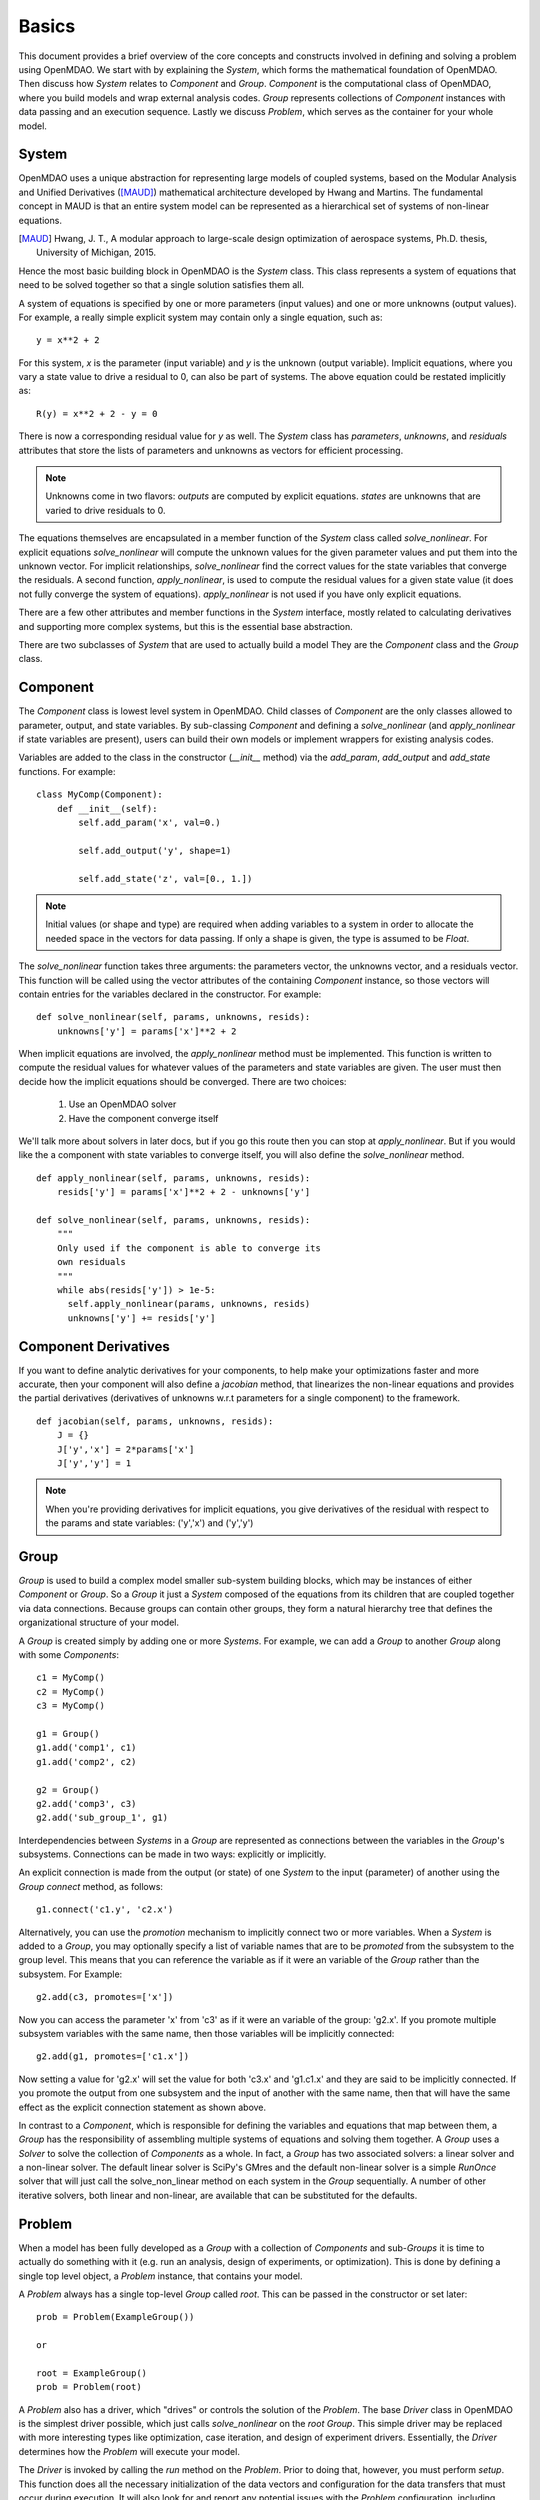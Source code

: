 
.. _Basics:

======
Basics
======

This document provides a brief overview of the core concepts and constructs
involved in defining and solving a problem using OpenMDAO. We start with
by explaining the `System`, which forms the mathematical foundation of OpenMDAO.
Then discuss how `System` relates to `Component` and `Group`. `Component` is the
computational class of OpenMDAO, where you build models and wrap external analysis codes.
`Group` represents collections of `Component` instances with data passing
and an execution sequence. Lastly we discuss `Problem`, which serves as the container
for your whole model.


System
------

OpenMDAO uses a unique abstraction for representing large models of coupled systems,
based on the Modular Analysis and Unified Derivatives ([MAUD]_) mathematical architecture
developed by Hwang and Martins. The fundamental concept in MAUD is that an entire
system model can be represented as a hierarchical set of systems of non-linear equations.

.. [MAUD] Hwang, J. T., A modular approach to large-scale design
   optimization of aerospace systems, Ph.D. thesis, University of Michigan,
   2015.

Hence the most basic building block in OpenMDAO is the `System` class.
This class represents a system of equations that need to be solved together
so that a single solution satisfies them all.

A system of equations is specified by one or more parameters (input values) and
one or more unknowns (output values). For example, a really simple
explicit system may contain only a single equation, such as:

::

    y = x**2 + 2

For this system, *x* is the parameter (input variable) and *y* is the unknown
(output variable). Implicit equations, where you vary a state value to drive
a residual to 0, can also be part of systems. The above equation could be restated
implicitly as:

::

    R(y) = x**2 + 2 - y = 0

There is now a corresponding residual value for *y* as well.
The `System` class has *parameters*, *unknowns*, and *residuals* attributes
that store the lists of parameters and unknowns as vectors for efficient processing.

.. Note::

  Unknowns come in two flavors: *outputs* are computed by explicit equations.
  *states* are unknowns that are varied to drive residuals to 0.


The equations themselves are encapsulated in a member function of the `System`
class called *solve_nonlinear*. For explicit equations *solve_nonlinear* will compute
the unknown values for the given parameter values and put them into the unknown vector.
For implicit relationships, *solve_nonlinear* find the correct values for the state
variables that converge the residuals. A second function, *apply_nonlinear*,
is used to compute the residual values for a given state value (it does not
fully converge the system of equations). *apply_nonlinear* is not used if you
have only explicit equations.

There are a few other attributes and member functions in the `System` interface,
mostly related to calculating derivatives and supporting more complex systems,
but this is the essential base abstraction.

There are two subclasses of `System` that are used to actually build a model
They are the `Component` class and the `Group` class.

Component
---------

The `Component` class is lowest level system in OpenMDAO. Child classes of
`Component` are the only classes allowed to parameter, output, and state variables.
By sub-classing `Component` and defining a *solve_nonlinear* (and
*apply_nonlinear* if state variables are present), users can build their own
models or implement wrappers for existing analysis codes.

Variables are added to the class in the constructor (*__init__* method) via the
*add_param*, *add_output* and *add_state* functions. For example:

::

    class MyComp(Component):
        def __init__(self):
            self.add_param('x', val=0.)

            self.add_output('y', shape=1)

            self.add_state('z', val=[0., 1.])

.. note::

    Initial values (or shape and type) are required when adding variables to a system
    in order to allocate the needed space in the vectors for data passing. If only
    a shape is given, the type is assumed to be *Float*.

The *solve_nonlinear* function takes three arguments: the parameters vector, the
unknowns vector, and a residuals vector. This function will be called using the
vector attributes of the containing `Component` instance, so those vectors will
contain entries for the variables declared in the constructor. For example:

::

        def solve_nonlinear(self, params, unknowns, resids):
            unknowns['y'] = params['x']**2 + 2

When implicit equations are involved, the *apply_nonlinear* method must be implemented.
This function is written to compute the residual values for whatever values of the parameters
and state variables are given. The user must then decide how the implicit equations should
be converged. There are two choices:

  #. Use an OpenMDAO solver
  #. Have the component converge itself

We'll talk more about solvers in later docs, but if you go this route then you can
stop at *apply_nonlinear*. But if you would like the a component with state variables to
converge itself, you will also define the *solve_nonlinear* method.

::

  def apply_nonlinear(self, params, unknowns, resids):
      resids['y'] = params['x']**2 + 2 - unknowns['y']

  def solve_nonlinear(self, params, unknowns, resids):
      """
      Only used if the component is able to converge its
      own residuals
      """
      while abs(resids['y']) > 1e-5:
        self.apply_nonlinear(params, unknowns, resids)
        unknowns['y'] += resids['y']


Component Derivatives
----------------------
If you want to define analytic derivatives for your components, to help make your
optimizations faster and more accurate, then your component will also define
a *jacobian* method, that linearizes the non-linear equations and provides the
partial derivatives (derivatives of unknowns w.r.t parameters for a single component)
to the framework.

::

  def jacobian(self, params, unknowns, resids):
      J = {}
      J['y','x'] = 2*params['x']
      J['y','y'] = 1

.. note::

  When you're providing derivatives for implicit equations, you give derivatives
  of the residual with respect to the params and state variables: ('y','x') and
  ('y','y')


Group
------
`Group` is used to build a complex model smaller sub-system building blocks, which may
be instances of either `Component` or `Group`. So a `Group` it just a `System` composed
of the equations from its children that are coupled together via data connections.
Because groups can contain other groups, they form a natural hierarchy tree
that defines the organizational structure of your model.

A `Group` is created simply by adding one or more `Systems`.
For example, we can add a `Group` to another `Group` along with some `Components`:

::

    c1 = MyComp()
    c2 = MyComp()
    c3 = MyComp()

    g1 = Group()
    g1.add('comp1', c1)
    g1.add('comp2', c2)

    g2 = Group()
    g2.add('comp3', c3)
    g2.add('sub_group_1', g1)

Interdependencies between `Systems` in a `Group` are represented as connections
between the variables in the `Group`'s subsystems.  Connections can be made in two ways: explicitly
or implicitly.

An explicit connection is made from the output (or state) of one `System` to the input
(parameter) of another using the `Group` *connect* method, as follows:

::

    g1.connect('c1.y', 'c2.x')

Alternatively, you can use the *promotion* mechanism to implicitly connect two
or more variables.  When a `System` is added to a `Group`, you may optionally
specify a list of variable names that are to be *promoted* from the subsystem
to the group level. This means that you can reference the variable as if it
were an variable of the `Group` rather than the subsystem.  For Example:

::

    g2.add(c3, promotes=['x'])

Now you can access the parameter 'x' from 'c3' as if it were an variable of
the group: 'g2.x'. If you promote multiple subsystem variables with the same
name, then those variables will be implicitly connected:

::

    g2.add(g1, promotes=['c1.x'])

Now setting a value for 'g2.x' will set the value for both 'c3.x' and 'g1.c1.x'
and they are said to be implicitly connected.  If you promote the output from
one subsystem and the input of another with the same name, then that will have
the same effect as the explicit connection statement as shown above.

In contrast to a `Component`, which is responsible for defining the variables
and equations that map between them, a `Group` has the responsibility of assembling
multiple systems of equations and solving them together. A `Group` uses
a `Solver` to solve the collection of `Components` as a whole. In fact, a `Group`
has two associated solvers: a linear solver and a non-linear solver.  The
default linear solver is SciPy's GMres and the default non-linear solver is a
simple `RunOnce` solver that will just call the solve_non_linear method on each
system in the `Group` sequentially. A number of other iterative solvers, both linear and
non-linear, are available that can be substituted for the defaults.


Problem
-------

When a model has been fully developed as a `Group` with a collection of
`Components` and sub-`Groups` it is time to actually do something with it
(e.g. run an analysis, design of experiments, or optimization).
This is done by defining a single top level object, a `Problem` instance,
that contains your model.

A `Problem` always has a single top-level `Group` called *root*.  This can
be passed in the constructor or set later:

::

    prob = Problem(ExampleGroup())

    or

    root = ExampleGroup()
    prob = Problem(root)

A `Problem` also has a driver, which "drives" or controls the solution of
the `Problem`. The base `Driver` class in OpenMDAO is the simplest driver
possible, which just calls *solve_nonlinear* on the *root* `Group`. This
simple driver may be replaced with more interesting types like optimization,
case iteration, and design of experiment drivers. Essentially, the `Driver`
determines how the `Problem` will execute your model.

The `Driver` is invoked by calling the *run* method on the `Problem`. Prior
to doing that, however, you must perform *setup*.  This function does all
the necessary initialization of the data vectors and configuration for the
data transfers that must occur during execution. It will also look for and
report any potential issues with the `Problem` configuration, including
unconnected parameters, conflicting units, etc.

Summary
-------

The general procedure for defining and solving a `Problem` in OpenMDAO is:
    - define `Components` (including their *solve_nonlinear*  and optional *jacobian* functions)
    - assembling `Components` into Groups and making connections (explicitly or implicitly)
    - instantiating a `Problem` with the *root* `Group`
    - perform *setup* on the `Problem` to initialize all vectors and data transfers
    - perform *run* on the Problem

A very basic example of defining and running a `Problem` as discussed here is shown below.
This example makes use of a couple of convenience components to provide a source for the
parameter (`ParamComp`) and to quickly define a `Component` for an equation (`ExecComp`).

::

    from openmdao.core.group import Group
    from openmdao.core.problem import Problem
    from openmdao.components.paramcomp import ParamComp
    from openmdao.components.execcomp import ExecComp

    root = Group()
    root.add('x_param', ParamComp('x', 7.0))
    root.add('mycomp', ExecComp('y=x*2.0'))
    root.connect('x_param.x', 'mycomp.x')

    prob = Problem(root)
    prob.setup()
    prob.run()

    result = root.unknowns['mycomp.y']
